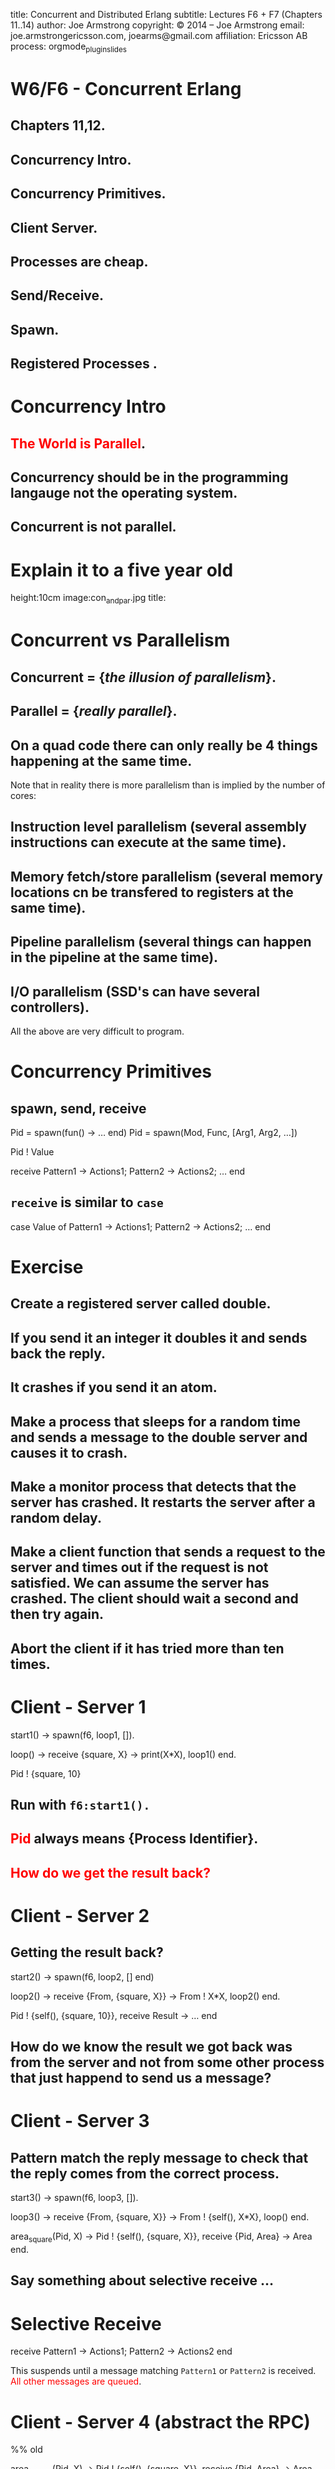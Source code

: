 #+STARTUP: overview, hideblocks
#+BEGIN_kv
title: Concurrent and Distributed Erlang 
subtitle: Lectures F6 + F7 (Chapters 11..14)
author: Joe Armstrong
copyright: \copyright 2014 -- Joe Armstrong
email: joe.armstrongericsson.com, joearms@gmail.com
affiliation: Ericsson AB
process: orgmode_plugin_slides
#+END_kv

* W6/F6 - Concurrent Erlang 
** Chapters 11,12. 
** Concurrency Intro.
** Concurrency Primitives.
** Client Server.
** Processes are cheap.
** Send/Receive.
** Spawn.
** Registered Processes .

* Concurrency Intro
** \textcolor{Red}{The World is Parallel}.
** Concurrency should be in the programming langauge not the operating system.
** Concurrent is not parallel.
   
* Explain it to a five year old
#+BEGIN_image
height:10cm
image:con_and_par.jpg
title: 
#+END_image 

* Concurrent vs Parallelism
** Concurrent = {\sl the illusion of parallelism}.
** Parallel = {\sl really parallel}.
** On a quad code there can only really be 4 things happening at the same time.

Note that in reality there is more parallelism than is implied by the number of
cores:

** Instruction level parallelism (several assembly instructions can execute at the same time).
** Memory fetch/store parallelism (several memory locations cn be transfered to registers at the same time).
** Pipeline parallelism (several things can happen in the pipeline at the same time).
** I/O parallelism (SSD's can have several controllers).

All the above are very difficult to program.

* Concurrency Primitives
** spawn, send, receive

#+BEGIN_erlang
   Pid = spawn(fun() -> ... end)
   Pid =  spawn(Mod, Func, [Arg1, Arg2, ...])

   Pid ! Value

   receive
      Pattern1 -> Actions1;
      Pattern2 -> Actions2;
      ...
    end
#+END_erlang

** \verb+receive+  is similar to \verb+case+
#+BEGIN_erlang
   case Value of 
      Pattern1 -> Actions1;
      Pattern2 -> Actions2;
      ...
    end
#+END_erlang

* Exercise 

** Create a registered server called double.
** If you send it an integer it doubles it and sends back the reply.
** It crashes if you send it an atom.
** Make a process that sleeps for a random time and sends a message to the double server and causes it to crash.
** Make a monitor process that detects that the server has crashed. It restarts the server after a random delay.
** Make a client function that sends a request to the server and times out if the request is not satisfied. We can assume the server has crashed. The client should wait a second and then try again.
** Abort the client if it has tried more than ten times.

* Client - Server 1

#+BEGIN_erlang
start1() ->
    spawn(f6, loop1, []).

loop() ->
   receive
      {square, X} ->
         print(X*X),
         loop1()
   end.

Pid ! {square, 10}
#+END_erlang

** Run with \verb+f6:start1().+
** \textcolor{Red}{Pid} always means {\bf Process Identifier}.
** \textcolor{Red}{How do we get the result back?}

* Client - Server 2

** Getting the result back?
#+BEGIN_erlang
start2() ->
   spawn(f6, loop2, [] end)

loop2() ->
   receive
      {From, {square, X}} ->
          From ! X*X,
          loop2()
   end.

Pid ! {self(), {square, 10}},
receive 
   Result ->
     ...
end
#+END_erlang

** How do we know the result we got back was from the server and not from some other process that just happend to send us a message?

* Client - Server 3

** Pattern match the reply message to check that the reply comes from the correct process.

#+BEGIN_erlang
start3() ->
   spawn(f6, loop3, []).

loop3() ->
   receive
      {From, {square, X}} ->
         From ! {self(), X*X},
         loop()
   end.

area_square(Pid, X) ->
    Pid ! {self(), {square, X}},
    receive 
      {Pid, Area} -> Area
end.
#+END_erlang

** Say something about selective receive ...
   
* Selective Receive
#+BEGIN_erlang
receive
    Pattern1 ->
       Actions1;
    Pattern2 ->
       Actions2
end
#+END_erlang

This suspends until a message matching \verb+Pattern1+ or \verb+Pattern2+
is received. \textcolor{Red}{All other messages are queued}.

* Client - Server 4 (abstract the RPC)

#+BEGIN_erlang
%% old

area_square(Pid, X) ->
    Pid ! {self(), {square, X}},
    receive 
      {Pid, Area} -> Area
end.

%% refactored

area_square(Pid, X) ->
    rpc(Pid, {square, X}).

rpc(Pid, Query) ->
    Pid ! {self(), Query},
    receive
        {Pid, Reply} ->
            Reply
    end.
#+END_erlang

* Client - Server 5 (Tagged replies)

#+BEGIN_erlang
Pid = spawn(fun() -> area() end)

loop() ->
   receive
      {From, Tag, {square, X}} ->
         Result = X*X,
         From ! {Tag, Result},
         loop()
   end.

rpc(Pid, Query) ->
    Tag = erlang:make_ref(),
    Pid ! {self(), Tag, Query},
    receive 
       {Tag, Result} ->
          Result
    end.
#+END_erlang

* Timeouts

#+BEGIN_erlang
receive
    Pattern1 ->
       Actions1;
    Pattern2 ->
       Actions2;
    ...
after Time ->
    Actions
end.
#+END_erlang

* Client - Server 6

** We detect that the server has not replied with a timeout...

#+BEGIN_erlang
rpc(Pid, Query) ->
    Tag = erlang:make_ref(),
    Pid ! {self(), Tag, Query},
    receive 
       {Tag, Result} ->
          {ok, Result}
       after 1000 ->
          {error, timeout}
    end.
#+END_erlang

* Client - Server 7

** Umm ....

#+BEGIN_erlang
rpc(Pid, Query) ->
    Tag = erlang:make_ref(),
    Pid ! {self(), Tag, Query},
    receive 
       {Tag, Result} ->
          Result
       after TIME ->
          DO SOMETHING
    end.
#+END_erlang

** What is DO SOMETHING?
** What is TIME?
** Idempotence.
** Getting DO SOMETHING and TIME right is incredably difficult.

* Why is this difficult?

** We send a message to a server.
** We do not get a reply

So:

** Either the server has crashed, or,
** The communication channel is broken. 

Recovering from this is very difficult
(in many cases it is impossible).

* Exercise (reminder)

DO SOMETHING means:

** Try again N times with a random delay and then give up.
** Write some code to randomly crash the server.
** Write some code to restart the server if it crashes.

* What really happens - the mailbox
** Each process has a mailbox.
** Send causes a message to be added to the mailbox.
** When a process message is added to a mailbox the process is scheduled for execution.
** When the process next executes it checks if the new mails match any of the receive patterns.
** If the message does not match the process suspends.
   
* The scheduler
** Processes run for 1000 reductions and are then suspended. They stay in the run queue.
** Processes waiting for a message are removed from the run-queue.
** When a message is added to the mailbox we add it to the run queue (if it is not in the run queue).
** There is one sheduler per core {\sl not really true -- can be two or more}.
** Processes can be moved between schedulers.

#+BEGIN_image
height:5cm
image:robin.jpg
title:The scheduler
#+END_image

* Client Server patterns
#+BEGIN_erlang
Pid = spawn(fun() -> loop(State) end)

loop() ->
   receive
      {From, Pattern1} ->
         State1 = ...
         Result = ...
         From ! {self(), Result},
         loop(State1);
      {From, Pattern2} ->
         ...
   end.

func1(Pid, Args) -> rpc(Pid, Args).

rpc(Pid, Args) ->
    Pid ! {self(), Args},
    receive
        {Pid, Ret} -> Ret
    end.
#+END_erlang

* A Stateful counter

#+BEGIN_erlang
Pid = spawn(fun() -> counter(0) end)

counter(N) ->
   receive
      {From, {add,K}} ->
         From ! {self(), ok},
         counter(N+K)
   end.

add(K) -> rpc(Pid, {add,K}).

rpc(Pid, Msg) ->
   Pid ! {self(), Msg},
   receive
      {Pid, Reply} ->
           Reply
   end.

#+END_erlang
  
* Extend the server
  
#+BEGIN_erlang
   receive
      ...

      {From, reset} -
         counter(0)
      ...
      {From, read} ->
         From ! {self(), N},
         counter(N);
      ...
   end.

reset(K) -> rpc(Pid, reset).
...
#+END_erlang

** Add extra patterns in the server.
** Add API routines.

* Send functions in the messages

#+BEGIN_erlang
Pid = spawn(fun() -> loop(State) end)

loop(State) ->
   receive
      {From, F} ->
         {Reply, NewState}= F(State),
         From ! {self(), Reply},
         loop(NewState)
   end.

add(K) -> rpc(Pid, 
              fun(State) ->
                 {ack, K+State}
              end).
#+END_erlang

* Send the server in a message

#+BEGIN_erlang
start() ->
    spawn(fun() -> wait() end)

wait() ->
   receive
      {become, F} ->
          F()
   end.

Pid = start(),
...
Pid ! {become, fun() -> loop/1}.

loop(State) ->
    receive
      ...
    end
#+END_erlang

* processes are cheap
#+BEGIN_erlang
-module(f6).
-compile(export_all).

time(N) ->
    {Time, _} = timer:tc(f6, time_test, [N]),
    Tsec = Time / 1000000,
    {spawned, trunc(N / Tsec), 'processes/sec'}.

time_test(0) ->
    true;
time_test(N) ->
    spawn(fun() -> true end),
    time_test(N-1).
#+END_erlang

** show this.
* erl -smp disable

#+BEGIN_shell
erl -smp disable
Eshell V5.10.1  (abort with ^G)
1> f6:time(100000).
{spawned,1027305,'processes/sec'}
2> f6:time(1000000).
{spawned,1212416,'processes/sec'}
#+END_shell

** 1.2 Million processes/sec.

* Registered Processes 
** \verb+Pid ! Message+ sends a message to the mailbox of the process \verb+Pid+.
** How do we know Pid?
** Only the parent knows Pid
#+BEGIN_erlang
start() ->
    Pid = spawn(...),
    Pid ! Message,
    ...
#+END_erlang

* Registered Processes 
#+BEGIN_erlang
start() ->
    Pid = spawn(...),
    register(counter, Pid),
    ...
#+END_erlang

** Now any process can send a message to the process
#+BEGIN_shell
> counter ! {add, 12}
#+END_shell

* Tail recursion

#+BEGIN_erlang
start() -> spawn(Mod, loop, [Arg1, ...]).

loop(Arg1, ...) ->
    receive
       Pattern1 ->
           ...
           loop(1);
       Pattern2 ->
           ...
    end
#+END_erlang

** \textcolor{red}{The last thing you do is call yourself}.

* Non Tail recursion

#+BEGIN_erlang
start() -> spawn(Mod, loop, [Arg1, ...]).

loop(Arg1, ...) ->
    receive
       Pattern1 ->
           ...
           loop(1, ..),   %% NO NO NO NO
           ...            <-- Don't call stuff after
           ... ;              the call to loop
       Pattern2 ->
           ...
    end
#+END_erlang

* Tail recursion (again)

** Co-routines.
** Continuation passing style.

#+BEGIN_erlang
state1(...) ->
    receive
       Pattern1 ->
           ...
           state2(1);
       Pattern2 ->
           ...
    end.

state2(...) ->
    receive
       Pattern1 ->
          ...
          state3(...);
       ...
    end
#+END_erlang

** \textcolor{red}{If something never returns, it must be the last thing you call}.

* What does Mod:Func really mean?

** What's the difference between \verb+loop+ and \verb+loop1+?

#+BEGIN_erlang
-module(foo).

loop(State) ->
    receive
       Pattern1 ->
           ...
           loop(NewState)
    end.

loop1(State) ->
    receive
       Pattern1 ->
           ...
           foo:loop1(NewState)
    end.
#+END_erlang

** \textcolor{Red}{Mod:Func calls the latest version}.

* Spawn MFA - or fun
#+BEGIN_erlang
start1() ->
    spawn(Mod, Func, [Arg1, Arg2, ..., ArgN])

start2() ->
    spawn(fun() -> ... end)
#+END_erlang
  

* W6/F7 - Error and Distributed Programming 
** Chapters 13,14. 
** Links.
** Monitors.
** The error model.
** Firewall.
** Generic Allocator.
** Why Distributed Programming?
** Erlang distribution.
** Explicit sockets and protocols.
** Distribution BIFS.
** Nano-twitter.
** Security.


* Links
  
** When an unlinked process dies nobody will know about it.
** When a linked process dies the processes in the link-set of the process will be sent an error signal.
** A normal process receiving a non-normal error signal will die.
** A system process will convert the error signal to an error message and can receive it like any other message.
** A processes that terminates normally sends a normal error siognal to its link set.

* Error handling BIFs

** \verb+link(Pid)+ \verb+unlink(Pid)+
** \verb+process_flag(trap_exit, true)+
** \verb+spawn_link(Fun)+ \verb+spawn_link(M,F,A)+
** \verb+exit(Pid, Why)+ \verb+exit(Pid, kill)+

* Trapping exits
#+BEGIN_erlang
start() ->
    spawn_link(M, F, A) end.

start() ->
    process_flag(trap_exit, true),
    loop().

loop() ->
    receive
       {'EXIT', Pid, Why} ->
             ...
    end.
#+END_erlang

* A process that restarts a failed process
#+BEGIN_erlang
start_and_watch() ->
    Pid = spawn(f6, loop1, []),
    spawn(f6, watch, [Pid]),
    Pid.

watch(Pid) ->
    link(Pid),
    process_flag(trap_exit, true),
    print({watching, Pid}),
    receive
	{'EXIT', Pid, Why} ->
	    print({ohDear,Pid,crashed,because,Why})
    end.
#+END_erlang

* Running the watcher
#+BEGIN_shell
Pid2 = f6:start_and_watch().
{watching,<0.62.0>}
<0.62.0>
9> Pid2 ! {square,abc}.        
{ohDear,<0.62.0>,crashed,because,
        {badarith,[{f6,loop1,0,[{file,"f6.erl"},{line,21}]}]}}

=ERROR REPORT==== 31-Jan-2014::10:26:29 ===
Error in process <0.62.0> with exit value: 
  {badarith,[{f6,loop1,0,[{file,"f6.erl"},{line,21}]}]}

{square,abc}
#+END_shell

* Spawn and Link race conditions
#+BEGIN_erlang
start_and_watch() ->
    Pid = spawn(f6, loop1, []),
    spawn(f6, watch, [Pid]),
    Pid.

watch(Pid) ->
    link(Pid),
    process_flag(trap_exit, true),
    ...
#+END_erlang

** If you are very quick loop1 might will crash {\sl before} the watcher executes the \verb+link+ statement.
** That's why we have \verb+spawn_link+.

* Monitors

** One directional links.
** A monitor is like two links ``back to back''.

* The Worker/Manager model
** Workers do work. They crash if they cannot do what they are supposed to do.
** Managers detect the failure of workers and restart them.
** \verb+start_and_watch+ was a very simple Worker/Manager program.
** OTP has supervisors which generalises this idea.
** Akka (Java) is a clone of this idea.

* Generic Allocator
** Server links to clients and deallocates respources if the clients crash
#+BEGIN_erlang
loop(State) ->
  receive
    {From, Tag, {allocate, X}} ->
        {Resource, State1} = allocate(From, X, State),
        link(From),
        From ! {Tag, Resource},        
        loop(State1);
    ...

    {'EXIT', Pid, _} ->
        State1 = dealloc_resources_owned_by(Pid, State),
        loop(State1)
  end.
#+END_erlang

* Distributed Programming?
** Fun.
** World is distributed.
   
* Erlang distribution
** Needs only one new idea.
** \verb+spawn(Node, Mod, Func, Args)+.
** Remote Pids work just like local Pids.
** Can test on one machine, deploy on many.
* Nano twitter
#+BEGIN_erlang
start() ->
    register(twit, spawn(nano_twitter, watcher, [])).

watcher() ->
    receive
	Any ->
	    print({tweet, Any}),
	    watcher()
	after 5000 ->
		print(yawn),
		watcher()
	end.

connect() ->
    pong = net_adm:ping('twit@joe').

tweet(Msg) ->
    rpc:cast('twit@joe', erlang, send, [twit, Msg]).
#+END_erlang

* Running Nano Twitter

In one terminal:

#+BEGIN_shell
erl  -noshell -sname twit -s nano_twitter start
yawn
...
#+END_shell

Someplace else:

#+BEGIN_shell
$ erl -sname one
(one@joe)1> nano_twitter:connect().
pong
(one@joe)2> nano_twitter:tweet('hi joe').
true
#+END_shell

Back where you started:

#+BEGIN_shell
yawn
{tweet,'hi joe'}
#+END_shell

* Fun Exercise (1) 
** No credits.
** Extend \verb+nano_twitter+
** Work in pairs.
** Client on one machine.
** Same LAN.
** Server on a different machine

* Fun Exercise (2)
** No credits. 
** Server on a different machine with a different OS.
** On a WAN.

* Fun Exercise (3) 
** No credits.
** Get the entire class running.

* Fun Exercise (4)

** Credits. 
** \verb+$$$$+
** Quit school.
** Form a company.
** Connect the world togther.

* RTFM

** \verb+http://www.erlang.org/doc/reference_manual/distributed.html+
** Designed for clusters in the same LAN not wide scale distribution.
** Cookie security.
** Great for tightly connected clusters in the samer administrative domain.
** Code distribution problem not solved (assumes same backend to fetch the code from) - origonally all nodes read from a NFS file system.
   
* Next Week

** Doing it with sockets :-)

* Have fun

#+BEGIN_image
height:10cm
image:theend.jpg
title:  
#+END_image 
